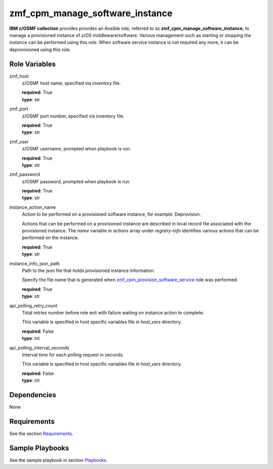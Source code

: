 .. ...........................................................................
.. Copyright (c) IBM Corporation 2020                                        .
.. ...........................................................................

zmf_cpm_manage_software_instance
=================================

**IBM z/OSMF collection** provides provides an Ansible role, referred to as **zmf_cpm_manage_software_instance**, to manage a provisioned instance of z/OS middleware/software. Various management such as starting or stopping the instance can be performed using this role. When software service instance is not required any more, it can be deprovisioned using this role.

Role Variables
--------------

zmf_host
  z/OSMF host name, specified via inventory file.

  | **required**: True
  | **type**: str

zmf_port
  z/OSMF port number, specified via inventory file.

  | **required**: True
  | **type**: str

zmf_user
  z/OSMF username, prompted when playbook is run.

  | **required**: True
  | **type**: str

zmf_password
  z/OSMF password, prompted when playbook is run.

  | **required**: True
  | **type**: str

instance_action_name
  Action to be performed on a provisioned software instance, for example: Deprovision.
  
  Actions that can be performed on a provisioned instance are described in local record file associated with the provisioned instance. The *name* variable in *actions* array under *registry-info* identifies various actions that can be performed on the instance.

  | **required**: True
  | **type**: str

instance_info_json_path
  Path to the json file that holds provisioned instance information. 
  
  Specify the file name that is generated when `zmf_cpm_provision_software_service`_ role was performed.

  | **required**: True
  | **type**: str

api_polling_retry_count
  Total retries number before role exit with failure waiting on instance action to complete. 
  
  This variable is specified in host specific variables file in *host_vars* directory.

  | **required**: False
  | **type**: int

api_polling_interval_seconds
  Interval time for each polling request in seconds. 
  
  This variable is specified in host specific variables file in *host_vars* directory.

  | **required**: False
  | **type**: int

Dependencies
------------

None

Requirements
------------

See the section `Requirements`_.

Sample Playbooks
----------------

See the sample playbook in section `Playbooks`_.


.. _zmf_cpm_provision_software_service:
   README_zmf_cpm_provision_software_service.html
.. _Requirements:
   ../requirements_cpm.html
.. _Playbooks:
   ../playbooks/sample_role_cpm_manage_instance.html